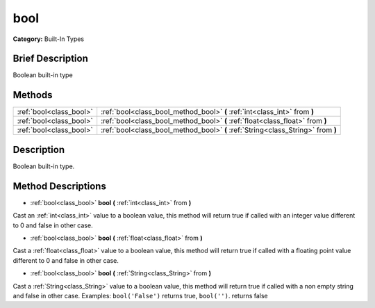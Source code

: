 .. Generated automatically by doc/tools/makerst.py in Godot's source tree.
.. DO NOT EDIT THIS FILE, but the bool.xml source instead.
.. The source is found in doc/classes or modules/<name>/doc_classes.

.. _class_bool:

bool
====

**Category:** Built-In Types

Brief Description
-----------------

Boolean built-in type

Methods
-------

+-------------------------+----------------------------------------------------------------------------------+
| :ref:`bool<class_bool>` | :ref:`bool<class_bool_method_bool>` **(** :ref:`int<class_int>` from **)**       |
+-------------------------+----------------------------------------------------------------------------------+
| :ref:`bool<class_bool>` | :ref:`bool<class_bool_method_bool>` **(** :ref:`float<class_float>` from **)**   |
+-------------------------+----------------------------------------------------------------------------------+
| :ref:`bool<class_bool>` | :ref:`bool<class_bool_method_bool>` **(** :ref:`String<class_String>` from **)** |
+-------------------------+----------------------------------------------------------------------------------+

Description
-----------

Boolean built-in type.

Method Descriptions
-------------------

.. _class_bool_method_bool:

- :ref:`bool<class_bool>` **bool** **(** :ref:`int<class_int>` from **)**

Cast an :ref:`int<class_int>` value to a boolean value, this method will return true if called with an integer value different to 0 and false in other case.

- :ref:`bool<class_bool>` **bool** **(** :ref:`float<class_float>` from **)**

Cast a :ref:`float<class_float>` value to a boolean value, this method will return true if called with a floating point value different to 0 and false in other case.

- :ref:`bool<class_bool>` **bool** **(** :ref:`String<class_String>` from **)**

Cast a :ref:`String<class_String>` value to a boolean value, this method will return true if called with a non empty string and false in other case. Examples: ``bool('False')`` returns true, ``bool('')``. returns false

